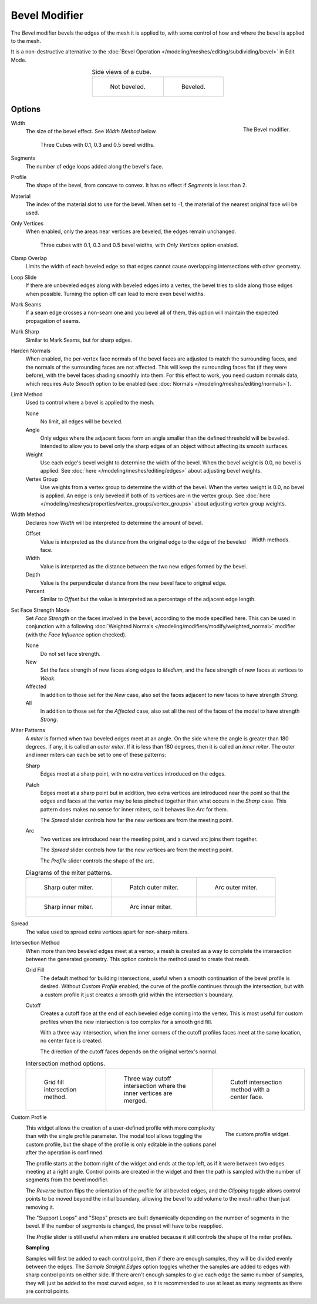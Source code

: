 .. _bpy.types.BevelModifier:

**************
Bevel Modifier
**************

The *Bevel* modifier bevels the edges of the mesh it is applied to,
with some control of how and where the bevel is applied to the mesh.

It is a non-destructive alternative to
the :doc:`Bevel Operation </modeling/meshes/editing/subdividing/bevel>` in Edit Mode.

.. list-table:: Side views of a cube.
   :align: center

   * - .. figure:: /images/modeling_modifiers_generate_bevel_square-not.png
          :width: 150px

          Not beveled.

     - .. figure:: /images/modeling_modifiers_generate_bevel_square.png
          :width: 150px

          Beveled.


Options
=======

.. figure:: /images/modeling_modifiers_generate_bevel_panel.png
   :align: right
   :width: 275px

   The Bevel modifier.

Width
   The size of the bevel effect. See *Width Method* below.

   .. figure:: /images/modeling_modifiers_generate_bevel_cubes.png
      :width: 350px

      Three Cubes with 0.1, 0.3 and 0.5 bevel widths.

Segments
   The number of edge loops added along the bevel's face.
Profile
   The shape of the bevel, from concave to convex. It has no effect if *Segments* is less than 2.
Material
   The index of the material slot to use for the bevel.
   When set to -1, the material of the nearest original face will be used.
Only Vertices
   When enabled, only the areas near vertices are beveled, the edges remain unchanged.

   .. figure:: /images/modeling_modifiers_generate_bevel_cubes-vertices-only.png
      :width: 350px

      Three cubes with 0.1, 0.3 and 0.5 bevel widths, with *Only Vertices* option enabled.

Clamp Overlap
   Limits the width of each beveled edge so that edges cannot cause
   overlapping intersections with other geometry.
Loop Slide
   If there are unbeveled edges along with beveled edges into a vertex,
   the bevel tries to slide along those edges when possible.
   Turning the option off can lead to more even bevel widths.
Mark Seams
   If a seam edge crosses a non-seam one and you bevel all of them,
   this option will maintain the expected propagation of seams.
Mark Sharp
   Similar to Mark Seams, but for sharp edges.
Harden Normals
   When enabled, the per-vertex face normals of the bevel faces are adjusted to
   match the surrounding faces, and the normals of the surrounding faces are not affected.
   This will keep the surrounding faces flat (if they were before),
   with the bevel faces shading smoothly into them. For this effect to work,
   you need custom normals data, which requires *Auto Smooth* option to be enabled
   (see :doc:`Normals </modeling/meshes/editing/normals>`).

Limit Method
   Used to control where a bevel is applied to the mesh.

   None
      No limit, all edges will be beveled.
   Angle
      Only edges where the adjacent faces form an angle smaller than the defined threshold will be beveled.
      Intended to allow you to bevel only the sharp edges of an object without affecting its smooth surfaces.
   Weight
      Use each edge's bevel weight to determine the width of the bevel.
      When the bevel weight is 0.0, no bevel is applied.
      See :doc:`here </modeling/meshes/editing/edges>` about adjusting bevel weights.
   Vertex Group
      Use weights from a vertex group to determine the width of the bevel.
      When the vertex weight is 0.0, no bevel is applied.
      An edge is only beveled if both of its vertices are in the vertex group.
      See :doc:`here </modeling/meshes/properties/vertex_groups/vertex_groups>` about adjusting vertex group weights.

Width Method
   Declares how *Width* will be interpreted to determine the amount of bevel.

   .. figure:: /images/modeling_modifiers_generate_bevel_width-methods.png
      :align: right
      :width: 240

      Width methods.

   Offset
      Value is interpreted as the distance from the original edge to the edge of the beveled face.
   Width
      Value is interpreted as the distance between the two new edges formed by the bevel.
   Depth
      Value is the perpendicular distance from the new bevel face to original edge.
   Percent
      Similar to *Offset* but the value is interpreted as a percentage of the adjacent edge length.

Set Face Strength Mode
   Set *Face Strength* on the faces involved in the bevel, according to the mode specified here.
   This can be used in conjunction with a following
   :doc:`Weighted Normals </modeling/modifiers/modify/weighted_normal>` modifier
   (with the *Face Influence* option checked).

   None
      Do not set face strength.
   New
      Set the face strength of new faces along edges to *Medium*,
      and the face strength of new faces at vertices to *Weak*.
   Affected
      In addition to those set for the *New* case,
      also set the faces adjacent to new faces to have strength *Strong*.
   All
      In addition to those set for the *Affected* case,
      also set all the rest of the faces of the model to have strength *Strong*.

Miter Patterns
   A *miter* is formed when two beveled edges meet at an angle.
   On the side where the angle is greater than 180 degrees, if any, it is called an *outer miter*.
   If it is less than 180 degrees, then it is called an *inner miter*.
   The outer and inner miters can each be set to one of these patterns:

   Sharp
      Edges meet at a sharp point, with no extra vertices introduced on the edges.
   Patch
      Edges meet at a sharp point but in addition, two extra vertices are introduced near the point
      so that the edges and faces at the vertex may be less pinched together than
      what occurs in the *Sharp* case.
      This pattern does makes no sense for inner miters, so it behaves like *Arc* for them.

      The *Spread* slider controls how far the new vertices are from the meeting point.
   Arc
      Two vertices are introduced near the meeting point, and a curved arc joins them together.

      The *Spread* slider controls how far the new vertices are from the meeting point.

      The *Profile* slider controls the shape of the arc.

   .. list-table:: Diagrams of the miter patterns.

      * - .. figure:: /images/modeling_meshes_editing_subdividing_bevel_miter-2.png

             Sharp outer miter.

        - .. figure:: /images/modeling_meshes_editing_subdividing_bevel_miter-3.png

             Patch outer miter.

        - .. figure:: /images/modeling_meshes_editing_subdividing_bevel_miter-4.png

             Arc outer miter.

      * - .. figure:: /images/modeling_meshes_editing_subdividing_bevel_miter-5.png

             Sharp inner miter.

        - .. figure:: /images/modeling_meshes_editing_subdividing_bevel_miter-6.png

             Arc inner miter.

        - ..

Spread
   The value used to spread extra vertices apart for non-sharp miters.

Intersection Method
   When more than two beveled edges meet at a vertex, a mesh is created as a way to complete the
   intersection between the generated geometry. This option controls the method used to create that mesh.

   Grid Fill
      The default method for building intersections, useful when a smooth continuation of the bevel
      profile is desired. Without *Custom Profile* enabled, the curve of the profile continues through
      the intersection, but with a custom profile it just creates a smooth grid within the
      intersection's boundary.
   Cutoff
      Creates a cutoff face at the end of each beveled edge coming into the vertex. This is most
      useful for custom profiles when the new intersection is too complex for a smooth grid fill.

      With a three way intersection, when the inner corners of the cutoff profiles faces meet at
      the same location, no center face is created.

      The direction of the cutoff faces depends on the original vertex's normal.

   .. list-table:: Intersection method options.

      * - .. figure:: /images/modeling_meshes_editing_subdividing_bevel_vmesh-1.png
             :width: 200px

             Grid fill intersection method.

        - .. figure:: /images/modeling_meshes_editing_subdividing_bevel_vmesh-2.png
             :width: 200px

             Three way cutoff intersection where the inner vertices are merged.

        - .. figure:: /images/modeling_meshes_editing_subdividing_bevel_vmesh-3.png
             :width: 200px

             Cutoff intersection method with a center face.

Custom Profile
   .. figure:: /images/modeling_modifiers_generate_bevel_profile_widget.png
      :align: right
      :width: 300px

      The custom profile widget.

   This widget allows the creation of a user-defined profile with more complexity than with the 
   single profile parameter. The modal tool allows toggling the custom profile, but the shape of the 
   profile is only editable in the options panel after the operation is confirmed.

   The profile starts at the bottom right of the widget and ends at the top left, as if it
   were between two edges meeting at a right angle. Control points are created in the widget and then
   the path is sampled with the number of segments from the bevel modifier.

   The *Reverse* button flips the orientation of the profile for all beveled edges, and the *Clipping* 
   toggle allows control points to be moved beyond the initial boundary, allowing the bevel to add 
   volume to the mesh rather than just removing it.

   The "Support Loops" and "Steps" presets are built dynamically depending on the number of segments in
   the bevel. If the number of segments is changed, the preset will have to be reapplied.

   The *Profile* slider is still useful when miters are enabled because it still controls the shape of 
   the miter profiles.

   **Sampling**

   Samples will first be added to each control point, then if there are enough samples, they
   will be divided evenly between the edges. The *Sample Straight Edges* option toggles whether the
   samples are added to edges with sharp control points on either side. If there aren't enough samples
   to give each edge the same number of samples, they will just be added to the most curved edges, so 
   it is recommended to use at least as many segments as there are control points.

